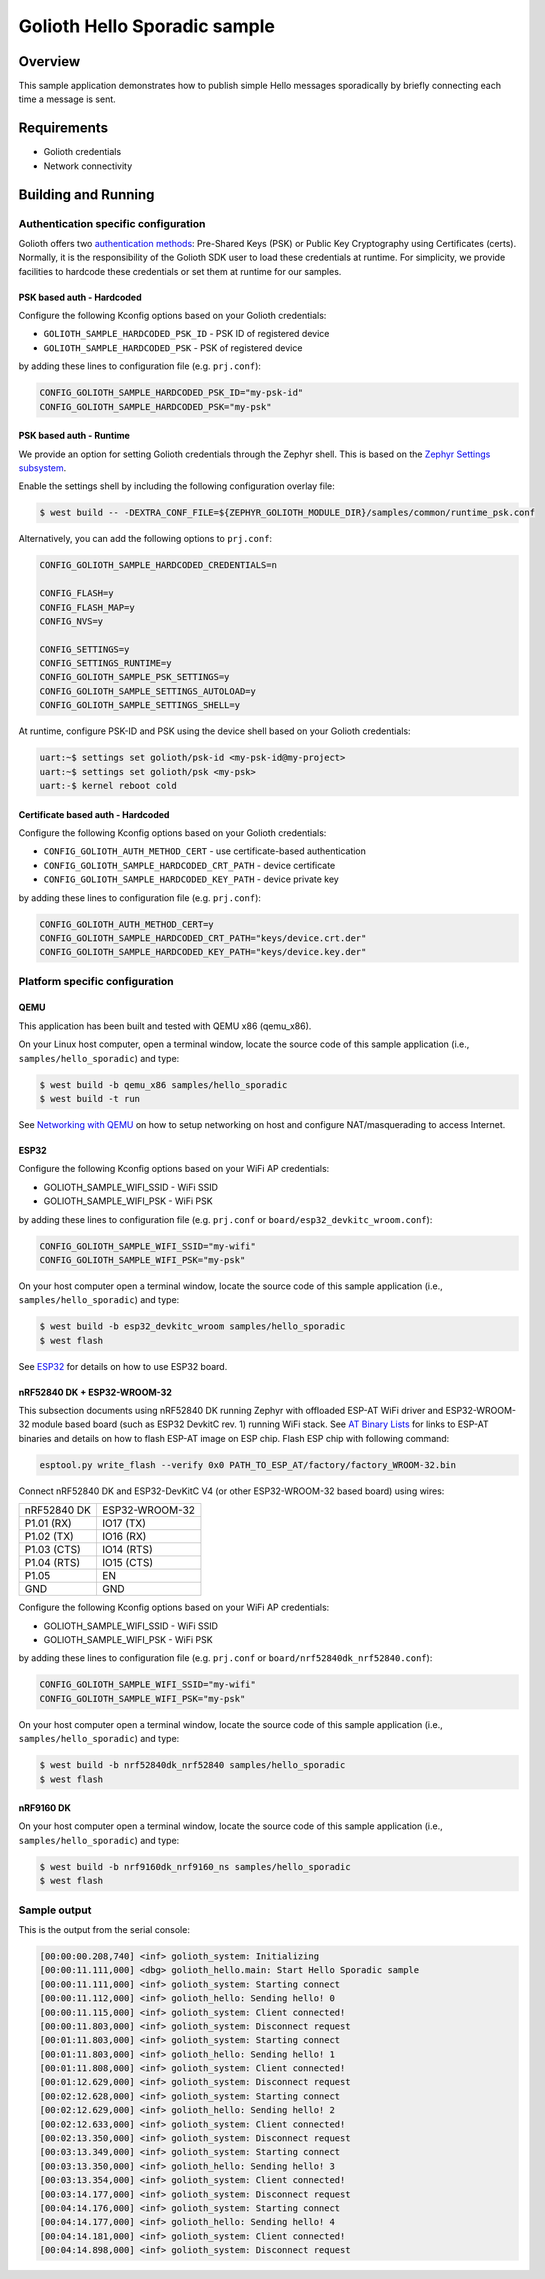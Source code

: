 Golioth Hello Sporadic sample
#############################

Overview
********

This sample application demonstrates how to publish simple Hello messages
sporadically by briefly connecting each time a message is sent.

Requirements
************

- Golioth credentials
- Network connectivity

Building and Running
********************

Authentication specific configuration
=====================================

Golioth offers two `authentication methods`_: Pre-Shared Keys (PSK) or Public
Key Cryptography using Certificates (certs). Normally, it is the responsibility
of the Golioth SDK user to load these credentials at runtime. For simplicity,
we provide facilities to hardcode these credentials or set them at
runtime for our samples.

PSK based auth - Hardcoded
--------------------------

Configure the following Kconfig options based on your Golioth credentials:

- ``GOLIOTH_SAMPLE_HARDCODED_PSK_ID``  - PSK ID of registered device
- ``GOLIOTH_SAMPLE_HARDCODED_PSK``     - PSK of registered device

by adding these lines to configuration file (e.g. ``prj.conf``):

.. code-block:: cfg

   CONFIG_GOLIOTH_SAMPLE_HARDCODED_PSK_ID="my-psk-id"
   CONFIG_GOLIOTH_SAMPLE_HARDCODED_PSK="my-psk"

PSK based auth - Runtime
------------------------

We provide an option for setting Golioth credentials through the Zephyr
shell. This is based on the `Zephyr Settings subsystem`_.

Enable the settings shell by including the following configuration overlay
file:

.. code-block:: console

   $ west build -- -DEXTRA_CONF_FILE=${ZEPHYR_GOLIOTH_MODULE_DIR}/samples/common/runtime_psk.conf

Alternatively, you can add the following options to ``prj.conf``:

.. code-block:: cfg

   CONFIG_GOLIOTH_SAMPLE_HARDCODED_CREDENTIALS=n

   CONFIG_FLASH=y
   CONFIG_FLASH_MAP=y
   CONFIG_NVS=y

   CONFIG_SETTINGS=y
   CONFIG_SETTINGS_RUNTIME=y
   CONFIG_GOLIOTH_SAMPLE_PSK_SETTINGS=y
   CONFIG_GOLIOTH_SAMPLE_SETTINGS_AUTOLOAD=y
   CONFIG_GOLIOTH_SAMPLE_SETTINGS_SHELL=y

At runtime, configure PSK-ID and PSK using the device shell based on your
Golioth credentials:

.. code-block:: console

   uart:~$ settings set golioth/psk-id <my-psk-id@my-project>
   uart:~$ settings set golioth/psk <my-psk>
   uart:-$ kernel reboot cold

Certificate based auth - Hardcoded
----------------------------------

Configure the following Kconfig options based on your Golioth credentials:

- ``CONFIG_GOLIOTH_AUTH_METHOD_CERT``           - use certificate-based authentication
- ``CONFIG_GOLIOTH_SAMPLE_HARDCODED_CRT_PATH``  - device certificate
- ``CONFIG_GOLIOTH_SAMPLE_HARDCODED_KEY_PATH``  - device private key

by adding these lines to configuration file (e.g. ``prj.conf``):

.. code-block:: cfg

   CONFIG_GOLIOTH_AUTH_METHOD_CERT=y
   CONFIG_GOLIOTH_SAMPLE_HARDCODED_CRT_PATH="keys/device.crt.der"
   CONFIG_GOLIOTH_SAMPLE_HARDCODED_KEY_PATH="keys/device.key.der"

Platform specific configuration
===============================

QEMU
----

This application has been built and tested with QEMU x86 (qemu_x86).

On your Linux host computer, open a terminal window, locate the source code
of this sample application (i.e., ``samples/hello_sporadic``) and type:

.. code-block:: console

   $ west build -b qemu_x86 samples/hello_sporadic
   $ west build -t run

See `Networking with QEMU`_ on how to setup networking on host and configure
NAT/masquerading to access Internet.

ESP32
-----

Configure the following Kconfig options based on your WiFi AP credentials:

- GOLIOTH_SAMPLE_WIFI_SSID  - WiFi SSID
- GOLIOTH_SAMPLE_WIFI_PSK   - WiFi PSK

by adding these lines to configuration file (e.g. ``prj.conf`` or
``board/esp32_devkitc_wroom.conf``):

.. code-block:: cfg

   CONFIG_GOLIOTH_SAMPLE_WIFI_SSID="my-wifi"
   CONFIG_GOLIOTH_SAMPLE_WIFI_PSK="my-psk"

On your host computer open a terminal window, locate the source code of this
sample application (i.e., ``samples/hello_sporadic``) and type:

.. code-block:: console

   $ west build -b esp32_devkitc_wroom samples/hello_sporadic
   $ west flash

See `ESP32`_ for details on how to use ESP32 board.

nRF52840 DK + ESP32-WROOM-32
----------------------------

This subsection documents using nRF52840 DK running Zephyr with offloaded ESP-AT
WiFi driver and ESP32-WROOM-32 module based board (such as ESP32 DevkitC rev.
1) running WiFi stack. See `AT Binary Lists`_ for links to ESP-AT binaries and
details on how to flash ESP-AT image on ESP chip. Flash ESP chip with following
command:

.. code-block:: console

   esptool.py write_flash --verify 0x0 PATH_TO_ESP_AT/factory/factory_WROOM-32.bin

Connect nRF52840 DK and ESP32-DevKitC V4 (or other ESP32-WROOM-32 based board)
using wires:

+-----------+--------------+
|nRF52840 DK|ESP32-WROOM-32|
|           |              |
+-----------+--------------+
|P1.01 (RX) |IO17 (TX)     |
+-----------+--------------+
|P1.02 (TX) |IO16 (RX)     |
+-----------+--------------+
|P1.03 (CTS)|IO14 (RTS)    |
+-----------+--------------+
|P1.04 (RTS)|IO15 (CTS)    |
+-----------+--------------+
|P1.05      |EN            |
+-----------+--------------+
|GND        |GND           |
+-----------+--------------+

Configure the following Kconfig options based on your WiFi AP credentials:

- GOLIOTH_SAMPLE_WIFI_SSID - WiFi SSID
- GOLIOTH_SAMPLE_WIFI_PSK  - WiFi PSK

by adding these lines to configuration file (e.g. ``prj.conf`` or
``board/nrf52840dk_nrf52840.conf``):

.. code-block:: cfg

   CONFIG_GOLIOTH_SAMPLE_WIFI_SSID="my-wifi"
   CONFIG_GOLIOTH_SAMPLE_WIFI_PSK="my-psk"

On your host computer open a terminal window, locate the source code of this
sample application (i.e., ``samples/hello_sporadic``) and type:

.. code-block:: console

   $ west build -b nrf52840dk_nrf52840 samples/hello_sporadic
   $ west flash

nRF9160 DK
----------

On your host computer open a terminal window, locate the source code of this
sample application (i.e., ``samples/hello_sporadic``) and type:

.. code-block:: console

   $ west build -b nrf9160dk_nrf9160_ns samples/hello_sporadic
   $ west flash

Sample output
=============

This is the output from the serial console:

.. code-block:: console

   [00:00:00.208,740] <inf> golioth_system: Initializing
   [00:00:11.111,000] <dbg> golioth_hello.main: Start Hello Sporadic sample
   [00:00:11.111,000] <inf> golioth_system: Starting connect
   [00:00:11.112,000] <inf> golioth_hello: Sending hello! 0
   [00:00:11.115,000] <inf> golioth_system: Client connected!
   [00:00:11.803,000] <inf> golioth_system: Disconnect request
   [00:01:11.803,000] <inf> golioth_system: Starting connect
   [00:01:11.803,000] <inf> golioth_hello: Sending hello! 1
   [00:01:11.808,000] <inf> golioth_system: Client connected!
   [00:01:12.629,000] <inf> golioth_system: Disconnect request
   [00:02:12.628,000] <inf> golioth_system: Starting connect
   [00:02:12.629,000] <inf> golioth_hello: Sending hello! 2
   [00:02:12.633,000] <inf> golioth_system: Client connected!
   [00:02:13.350,000] <inf> golioth_system: Disconnect request
   [00:03:13.349,000] <inf> golioth_system: Starting connect
   [00:03:13.350,000] <inf> golioth_hello: Sending hello! 3
   [00:03:13.354,000] <inf> golioth_system: Client connected!
   [00:03:14.177,000] <inf> golioth_system: Disconnect request
   [00:04:14.176,000] <inf> golioth_system: Starting connect
   [00:04:14.177,000] <inf> golioth_hello: Sending hello! 4
   [00:04:14.181,000] <inf> golioth_system: Client connected!
   [00:04:14.898,000] <inf> golioth_system: Disconnect request

.. _authentication methods: https://docs.golioth.io/firmware/zephyr-device-sdk/authentication/
.. _Zephyr Settings subsystem: https://docs.zephyrproject.org/latest/services/settings/index.html
.. _Networking with QEMU: https://docs.zephyrproject.org/3.4.0/connectivity/networking/qemu_setup.html
.. _ESP32: https://docs.zephyrproject.org/3.4.0/boards/xtensa/esp32/doc/index.html
.. _AT Binary Lists: https://docs.espressif.com/projects/esp-at/en/latest/AT_Binary_Lists/index.html
